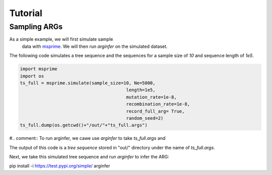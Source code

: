 .. _sec_tutorial:

========
Tutorial
========

*********************
Sampling ARGs
*********************
As a simple example, we will first simulate sample
 data with  `msprime <https://tskit.dev/msprime/docs/stable/>`_. We will then run `arginfer` on the simulated dataset.

The following code simulates a tree sequence and the sequences for a sample size of `10` and sequence
length of `1e5`.

.. code-block:: python

    import msprime
    import os
    ts_full = msprime.simulate(sample_size=10, Ne=5000,
                                            length=1e5,
                                            mutation_rate=1e-8,
                                            recombination_rate=1e-8,
                                            record_full_arg= True,
                                            random_seed=2)
    ts_full.dump(os.getcwd()+"/out/"+"ts_full.args")

#.. comment:: To run arginfer, we cawe use `arginfer` to take `ts_full.args` and

The output of this code is a `tree sequence` stored in "out/" directory under the name of `ts_full.args`.

Next, we take this simulated tree sequence and run `arginfer` to infer the ARG:



.. code-block::
pip install -i https://test.pypi.org/simple/ arginfer

